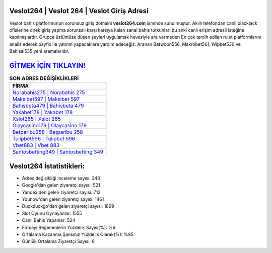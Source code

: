﻿Veslot264 | Veslot 264 | Veslot Giriş Adresi
===================================

.. image:: images/veslot-giris.jpg
   :width: 600
   
Veslot bahis platformunun sorunsuz giriş domaini **veslot264.com** isminde sunulmuştur. Akıllı telefondan canlı blackjack ofislerine direk giriş yapma sorunsalı karşı karşıya kalan sanal bahis tutkunları bu anki canlı erişim adresli isteğine kapılmışlardır. Grupça üstümüze düşen şeyleri uygulamak hevesiyle ara vermeden En çok tercih edilen rulet platformlarını analiz ederek payfix ile yatırım yapacaklara yardım edeceğiz. Aranan Betwoon556, Makrobet561, Wipbet530 ve Bahisal535 yeni aramalarıdır.

`GİTMEK İÇİN TIKLAYIN! <https://urlday.cc/git>`_
==============

.. list-table:: **SON ADRES DEĞİŞİKLİKLERİ**
   :widths: 100
   :header-rows: 1

   * - FİRMA
   * - `Norabahis275 | Norabahis 275 <norabahis275-norabahis-275-norabahis-giris-adresi.html>`_
   * - `Maksibet597 | Maksibet 597 <maksibet597-maksibet-597-maksibet-giris-adresi.html>`_
   * - `Bahisbeta479 | Bahisbeta 479 <bahisbeta479-bahisbeta-479-bahisbeta-giris-adresi.html>`_	 
   * - `Yakabet178 | Yakabet 178 <yakabet178-yakabet-178-yakabet-giris-adresi.html>`_	 
   * - `Xslot265 | Xslot 265 <xslot265-xslot-265-xslot-giris-adresi.html>`_ 
   * - `Olaycasino179 | Olaycasino 179 <olaycasino179-olaycasino-179-olaycasino-giris-adresi.html>`_
   * - `Betparibu258 | Betparibu 258 <betparibu258-betparibu-258-betparibu-giris-adresi.html>`_	 
   * - `Tulipbet596 | Tulipbet 596 <tulipbet596-tulipbet-596-tulipbet-giris-adresi.html>`_
   * - `Vbet883 | Vbet 883 <vbet883-vbet-883-vbet-giris-adresi.html>`_
   * - `Santosbetting349 | Santosbetting 349 <santosbetting349-santosbetting-349-santosbetting-giris-adresi.html>`_
	 
Veslot264 İstatistikleri:
===================================	 
* Adres değişikliği inceleme sayısı: 343
* Google'dan gelen ziyaretçi sayısı: 521
* Yandex'den gelen ziyaretçi sayısı: 712
* Younow'dan gelen ziyaretçi sayısı: 1461
* Duckduckgo'dan gelen ziyaretçi sayısı: 1869
* Slot Oyunu Oynayanlar: 1555
* Canlı Bahis Yapanlar: 524
* Firmayı Beğenenlerin Yüzdelik Sayısı(%): %6
* Ortalama Kazanma Şansınız Yüzdelik Olarak(%): %95
* Günlük Ortalama Ziyaretçi Sayısı: 6
